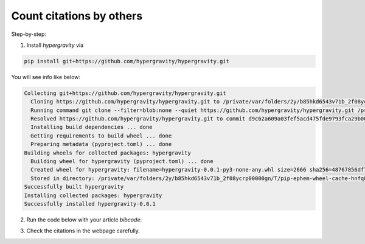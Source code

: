 =========================
Count citations by others
=========================

Step-by-step:

1. Install `hypergravity` via

.. code-block:: bash

    pip install git+https://github.com/hypergravity/hypergravity.git

You will see info like below:

.. code-block::

    Collecting git+https://github.com/hypergravity/hypergravity.git
      Cloning https://github.com/hypergravity/hypergravity.git to /private/var/folders/2y/b85hkd6543v71b_2f08ycrp00000gn/T/pip-req-build-_uaiq9mi
      Running command git clone --filter=blob:none --quiet https://github.com/hypergravity/hypergravity.git /private/var/folders/2y/b85hkd6543v71b_2f08ycrp00000gn/T/pip-req-build-_uaiq9mi
      Resolved https://github.com/hypergravity/hypergravity.git to commit d9c62a609a03fef5acd475fde9793fca29b00784
      Installing build dependencies ... done
      Getting requirements to build wheel ... done
      Preparing metadata (pyproject.toml) ... done
    Building wheels for collected packages: hypergravity
      Building wheel for hypergravity (pyproject.toml) ... done
      Created wheel for hypergravity: filename=hypergravity-0.0.1-py3-none-any.whl size=2666 sha256=48767856df743fa4957cd617d4ef97701f1ce41fd12d61970b94408ed983e486
      Stored in directory: /private/var/folders/2y/b85hkd6543v71b_2f08ycrp00000gn/T/pip-ephem-wheel-cache-hnfq8nf8/wheels/56/de/79/b31b76373e8816382f799838320f7f090e2b8ff6326859f092
    Successfully built hypergravity
    Installing collected packages: hypergravity
    Successfully installed hypergravity-0.0.1

2. Run the code below with your article `bibcode`:

.. code-block:: python
    :linenos:

    >>> from hypergravity.naoc import citation_stats

    >>> citation_stats(bibcode='2019ApJ...871..184T', year="2000-2022").show_in_browser()
    Using default token ...
    Query for paper info ...
    Query for citation info ...
     - Eliminating self-citation: 2022AJ....164..241Y
     - Eliminating non-refereed citation: 2020arXiv200507210L
     - Eliminating self-citation: 2021ApJ...919...66B
     - Eliminating self-citation: 2019ApJ...881..164Y
     - Eliminating self-citation: 2022RAA....22b5007Y
     - Eliminating self-citation: 2020ApJ...899..110T
     - Eliminating self-citation: 2020ApJS..248...28T
    Result: 16 citations by others!

3. Check the citations in the webpage carefully.
